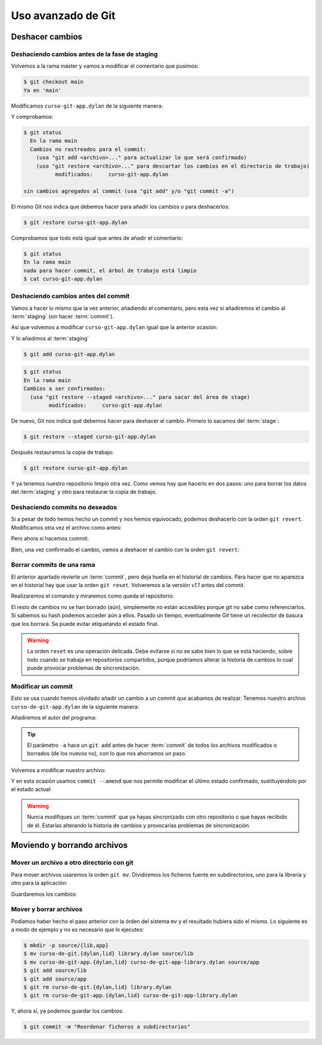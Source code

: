 Uso avanzado de Git
===================

Deshacer cambios
----------------

Deshaciendo cambios antes de la fase de staging
^^^^^^^^^^^^^^^^^^^^^^^^^^^^^^^^^^^^^^^^^^^^^^^

Volvemos a la rama máster y vamos a modificar el comentario que
pusimos:

.. code-block:: console

   $ git checkout main
   Ya en 'main'

Modificamos ``curso-git-app.dylan`` de la siguiente manera:

.. code-block:: dylan
   :caption: ``curso-git-app.dylan``
   :emphasize-lines: 6

   Module: curso-git-app

   define function main
       (name :: <string>, arguments :: <vector>)
       // Si no hay argumentos poner mensaje por defecto
       // TODO: cambiar "mundo" por constante $greeting
       let mensaje = if (arguments.size < 1)
		       "mundo"
		     else
		       arguments[0]
		     end;
       format-out("%s\n", greeting(mensaje));
       exit-application(0);
    end function;

    // Calling our main function (which could have any name) should be the last
    // thing we do.
    main(application-name(), application-arguments());

Y comprobamos:

.. code-block:: console

   $ git status
     En la rama main
     Cambios no rastreados para el commit:
       (usa "git add <archivo>..." para actualizar lo que será confirmado)
       (usa "git restore <archivo>..." para descartar los cambios en el directorio de trabajo)
             modificados:     curso-git-app.dylan

   sin cambios agregados al commit (usa "git add" y/o "git commit -a")

El mismo Git nos indica que debemos hacer para añadir los cambios o
para deshacerlos:

.. code-block:: console

   $ git restore curso-git-app.dylan

Comprobamos que todo está igual que antes de añadir el comentario:

.. code-block:: console

   $ git status
   En la rama main
   nada para hacer commit, el árbol de trabajo está limpio
   $ cat curso-git-app.dylan


Deshaciendo cambios antes del commit
^^^^^^^^^^^^^^^^^^^^^^^^^^^^^^^^^^^^

Vamos a hacer lo mismo que la vez anterior, añadiendo el comentario,
pero esta vez sí añadiremos el cambio al :term:`staging` (sin hacer
:term:`commit`).

Así que volvemos a modificar ``curso-git-app.dylan`` igual que la
anterior ocasión:

.. code-block:: dylan
   :caption: ``curso-git-app.dylan``
   :emphasize-lines: 6

   Module: curso-git-app

   define function main
       (name :: <string>, arguments :: <vector>)
     // Si no hay argumentos poner mensaje por defecto
     // TODO: cambiar "mundo" por constante $greeting
     let mensaje = if (arguments.size < 1)
                     "mundo"
		   else
		     arguments[0]
		   end;
     format-out("%s\n", greeting(mensaje));
     exit-application(0);
   end function;

   // Calling our main function (which could have any name) should be the last
   // thing we do.
   main(application-name(), application-arguments());

Y lo añadimos al :term:`staging`

.. code-block:: console

   $ git add curso-git-app.dylan

.. code-block:: console

   $ git status
   En la rama main
   Cambios a ser confirmados:
     (usa "git restore --staged <archivo>..." para sacar del área de stage)
	   modificados:     curso-git-app.dylan

De nuevo, Git nos indica qué debemos hacer para deshacer el
cambio. Primero lo sacamos del :term:`stage`:

.. code-block:: console

   $ git restore --staged curso-git-app.dylan

Después restauramos la copia de trabajo:

.. code-block:: console

   $ git restore curso-git-app.dylan

Y ya tenemos nuestro repositorio limpio otra vez. Como vemos hay que
hacerlo en dos pasos: uno para borrar los datos del :term:`staging` y
otro para restaurar la copia de trabajo.

Deshaciendo commits no deseados
^^^^^^^^^^^^^^^^^^^^^^^^^^^^^^^

Si a pesar de todo hemos hecho un commit y nos hemos equivocado,
podemos deshacerlo con la orden ``git revert``.
Modificamos otra vez el archivo como antes:

.. code-block:: dylan
   :caption: ``curso-git-app.dylan``
   :emphasize-lines: 6

   Module: curso-git-app

   define function main
       (name :: <string>, arguments :: <vector>)
     // Si no hay argumentos poner mensaje por defecto
     // TODO: cambiar "mundo" por constante $greeting
     let mensaje = if (arguments.size < 1)
                     "mundo"
		   else
		     arguments[0]
		   end;
     format-out("%s\n", greeting(mensaje));
     exit-application(0);
   end function;

   // Calling our main function (which could have any name) should be the last
   // thing we do.
   main(application-name(), application-arguments());

Pero ahora sí hacemos commit:

.. code-block:: console
   :caption: Añadimos el cambio al stage

   $ git add curso-git-app

.. code-block:: console
   :caption: Confirmamos el cambio

   $ git commit -m "Ups... este commit está mal."

.. code-block:: console
   :caption: Salida del comando de confirmación

   $git commit -m "Ups... este commit está mal."
   [main 6354788] Ups... este commit está mal.
   1 file changed, 1 insertion(+), 1 deletion(-)

Bien, una vez confirmado el cambio, vamos a deshacer el cambio con la
orden ``git revert``:

.. code-block:: console
   :caption: Revertir el cambio

   $ git revert HEAD --no-edit

.. code-block:: console
   :caption: Salida del comando revert

   [main a0d1cb3] Revert "Ups... este commit está mal."
   Date: Fri Jul 5 08:53:28 2024 +0200
   1 file changed, 1 deletion(-)

.. code-block:: console
   :caption: Veamos como ha quedado el *log* después del cambio

   $ git log -2

.. code-block:: console
   :caption: Salida del comando log

   $ git log -2
   commit a0d1cb399a0b1cd6046f6a5d7ed768565ee54d13 (HEAD -> main)
   Author: Fernando Raya <f...@gmail.com>
   Date:   Fri Jul 5 08:53:28 2024 +0200

   Revert "Ups... este commit está mal."

   This reverts commit 6354788c9b952524164084478e1f3ad9a7503fd2.

   commit 6354788c9b952524164084478e1f3ad9a7503fd2
   Author: Fernando Raya <f...@gmail.com>
   Date:   Fri Jul 5 08:51:22 2024 +0200

   Ups... este commit está mal.

Borrar commits de una rama
^^^^^^^^^^^^^^^^^^^^^^^^^^

El anterior apartado revierte un :term:`commit`, pero deja huella en el
historial de cambios. Para hacer que no aparezca en el historial hay
que usar la orden ``git reset``. Volveremos a la versión *v1.1* antes
del commit.

.. code-block:: console
   :caption: Reset del historial al commit con etiqueta v1.1

   $ git reset --hard v1.1

Realizaremos el comando y miraremos como queda el repositorio:

.. code-block:: console
   :caption: Salida del comando reset y muestra del log

   $ git reset --hard v1.1
   HEAD is now at f0b885f Añade README

   $ git log -1
   commit f0b885f0b6aa3e0d18ebcb5bd3df23f33ea3a09f (HEAD -> main, tag: v1.1)
   Author: Fernando Raya <f...@gmail.com>
   Date:   Thu May 23 20:45:17 2024 +0200

   Añade README

El resto de cambios no se han borrado (aún), simplemente no están
accesibles porque git no sabe como referenciarlos. Si sabemos su hash
podemos acceder aún a ellos. Pasado un tiempo, eventualmente Git tiene
un recolector de basura que los borrará. Se puede evitar etiquetando
el estado final.

.. warning::

    La orden ``reset`` es una operación delicada. Debe evitarse si no
    se sabe bien lo que se está haciendo, sobre todo cuando se trabaja
    en repositorios compartidos, porque podríamos alterar la historia
    de cambios lo cual puede provocar problemas de sincronización.

Modificar un commit
^^^^^^^^^^^^^^^^^^^

Esto se usa cuando hemos olvidado añadir un cambio a un commit que
acabamos de realizar. Tenemos nuestro archivo
``curso-de-git-app.dylan`` de la siguiente manera:

.. code-block:: dylan
   :caption: curso-de-git-app.dylan

   Module: curso-de-git-app

   define function main
       (name :: <string>, arguments :: <vector>)
     // Si no hay argumentos poner mensaje por defecto
     let mensaje = if (arguments.size < 1)
                     "mundo"
                   else
                     arguments[0]
                   end;
     format-out("%s\n", greeting(mensaje));
     exit-application(0);
   end function;

   // Calling our main function (which could have any name) should be the last
   // thing we do.
   main(application-name(), application-arguments());

Añadiremos el autor del programa:

.. code-block:: dylan
   :caption: curso-de-git-app.dylan
   :emphasize-lines: 2

   Module: curso-de-git-app
   Author: Fernando Raya

   define function main
       (name :: <string>, arguments :: <vector>)
     // Si no hay argumentos poner mensaje por defecto
     let mensaje = if (arguments.size < 1)
                     "mundo"
                   else
                     arguments[0]
                   end;
     format-out("%s\n", greeting(mensaje));
     exit-application(0);
   end function;

   // Calling our main function (which could have any name) should be the last
   // thing we do.
   main(application-name(), application-arguments());

.. code-block:: console
   :caption: Añadimos el fichero al stage y confirmamos el cambio

   $ git commit -a -m "Añadido el autor del programa"

.. code-block:: console
   :caption: Salida de la confirmación del cambio

   $ git commit -a -m "Añadido el autor del programa"
   [main 910b3d8] Añadido el autor del programa
   1 file changed, 1 insertion(+)

.. tip::

   El parámetro ``-a`` hace un ``git add`` antes de hacer
   :term:`commit` de todos los archivos modificados o borrados (de los
   nuevos no), con lo que nos ahorramos un paso.

.. code-block:: console
   :caption: Nos percatamos que se nos ha olvidado poner el correo electrónico		

   $ git log -1
   commit 910b3d874fb201362bb21e9e09eccac4661718ab (HEAD -> main)
   Author: Fernando Raya <f...@gmail.com>
   Date:   Fri Jul 5 13:52:38 2024 +0200

Volvemos a modificar nuestro archivo:

.. code-block:: dylan
   :caption: curso-de-git-app.dylan
   :emphasize-lines: 3

   Module: curso-de-git-app
   Author: Fernando Raya
   Email: <f...@gmail.com>

   define function main
       (name :: <string>, arguments :: <vector>)
     // Si no hay argumentos poner mensaje por defecto
     let mensaje = if (arguments.size < 1)
                     "mundo"
                   else
                     arguments[0]
                   end;
     format-out("%s\n", greeting(mensaje));
     exit-application(0);
   end function;

   // Calling our main function (which could have any name) should be the last
   // thing we do.
   main(application-name(), application-arguments());

Y en esta ocasión usamos ``commit --amend`` que nos permite modificar
el último estado confirmado, sustituyéndolo por el estado actual:

.. code-block:: console
   :caption: Añadimos el fichero al stage

   $ git add curso-de-git-app.dylan

.. code-block:: console
   :caption: Enmendamos y confirmamos el cambio

   $ git commit --amend -m "Añadido el autor del programa y su email"

.. code-block:: console
   :caption: Salida del comando amend

   $ git commit --amend -m "Añadido el autor del programa y su email"
   [main 1419047] Añadido el autor del programa y su email
   Date: Fri Jul 5 13:52:38 2024 +0200
   1 file changed, 1 insertion(+)

   $ git log -2
   commit 141904775d0029e6a8286887b9d013c7372ba787 (HEAD -> main)
   Author: Fernando Raya <f...@gmail.com>
   Date:   Fri Jul 5 13:52:38 2024 +0200

   Añadido el autor del programa y su email

   commit f0b885f0b6aa3e0d18ebcb5bd3df23f33ea3a09f (tag: v1.1)
   Author: Fernando Raya <f...@gmail.com>
   Date:   Thu May 23 20:45:17 2024 +0200

   Añade README

.. warning::

   Nunca modifiques un :term:`commit` que ya hayas sincronizado con
   otro repositorio o que hayas recibido de él. Estarías alterando la
   historia de cambios y provocarías problemas de sincronización.

Moviendo y borrando archivos
----------------------------

Mover un archivo a otro directorio con git
^^^^^^^^^^^^^^^^^^^^^^^^^^^^^^^^^^^^^^^^^^

Para mover archivos usaremos la orden ``git mv``. Dividiremos los
ficheros fuente en subdirectorios, uno para la librería y otro para la
aplicación:

.. code-block:: console
   :caption: Creamos el directorio source para la librería

   $ mkdir -p source/lib

.. code-block:: console
   :caption: Ahora el directorio para la aplicación

   $ mkdir source/app

.. code-block:: console
   :caption: Movemos los archivos de la librería a ``source/lib``

   $ git mv curso-de-git.{dylan,lid} library.dylan source/lib

.. code-block:: console
   :caption: Mostremos el status

   $ git status

.. code-block:: console
   :caption: Salida del comando status

   $ git status
   On branch main
   Changes to be committed:
     (use "git restore --staged <file>..." to unstage)
           renamed:    curso-de-git.dylan -> source/lib/curso-de-git.dylan
           renamed:    curso-de-git.lid -> source/lib/curso-de-git.lid
           renamed:    library.dylan -> source/lib/library.dylan

.. code-block:: console
   :caption: Movemos los archivos de la aplicación a ``source/app``

   git mv curso-de-git-app.{dylan,lid} curso-de-git-app-library.dylan source/app

.. code-block:: console
   :caption: Mostremos el status

   $ git status
   On branch main
   Changes to be committed:
     (use "git restore --staged <file>..." to unstage)
           renamed:    curso-de-git-app-library.dylan -> source/app/curso-de-git-app-library.dylan
           renamed:    curso-de-git-app.dylan -> source/app/curso-de-git-app.dylan
           renamed:    curso-de-git-app.lid -> source/app/curso-de-git-app.lid
           renamed:    curso-de-git.dylan -> source/lib/curso-de-git.dylan
           renamed:    curso-de-git.lid -> source/lib/curso-de-git.lid
           renamed:    library.dylan -> source/lib/library.dylan

Guardaremos los cambios:

.. code-block:: console
   :caption: Confirmar cambios

   $ git commit -m "Reordenar ficheros en subdirectorios"

.. code-block:: console
  :caption: Salida de la confirmación

  $ git commit -m "Reordenar ficheros en subdirectorios"
  [main b386fd2] Reordenar ficheros en subdirectorios
   6 files changed, 0 insertions(+), 0 deletions(-)
   rename curso-de-git-app-library.dylan => source/app/curso-de-git-app-library.dylan (100%)
   rename curso-de-git-app.dylan => source/app/curso-de-git-app.dylan (100%)
   rename curso-de-git-app.lid => source/app/curso-de-git-app.lid (100%)
   rename curso-de-git.dylan => source/lib/curso-de-git.dylan (100%)
   rename curso-de-git.lid => source/lib/curso-de-git.lid (100%)
   rename library.dylan => source/lib/library.dylan (100%)

Mover y borrar archivos
^^^^^^^^^^^^^^^^^^^^^^^

Podíamos haber hecho el paso anterior con la órden del sistema ``mv``
y el resultado hubiera sido el mismo. Lo siguiente es a modo de
ejemplo y no es necesario que lo ejecutes:

.. code-block:: console

   $ mkdir -p source/{lib,app}
   $ mv curso-de-git.{dylan,lid} library.dylan source/lib
   $ mv curso-de-git-app.{dylan,lid} curso-de-git-app-library.dylan source/app
   $ git add source/lib
   $ git add source/app
   $ git rm curso-de-git.{dylan,lid} library.dylan
   $ git rm curso-de-git-app.{dylan,lid} curso-de-git-app-library.dylan

Y, ahora sí, ya podemos guardar los cambios:

.. code-block:: console

   $ git commit -m "Reordenar ficheros a subdirectorios"
